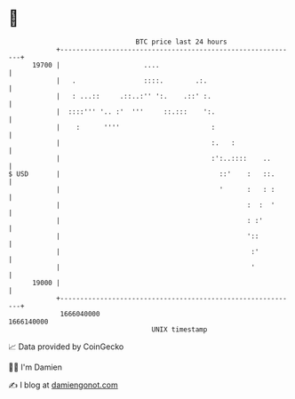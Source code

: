 * 👋

#+begin_example
                                   BTC price last 24 hours                    
               +------------------------------------------------------------+ 
         19700 |                     ....                                   | 
               |   .                 ::::.        .:.                       | 
               |   : ...::     .::..:'' ':.    .::' :.                      | 
               |  ::::''' '.. :'  '''     ::.:::    ':.                     | 
               |    :      ''''                       :                     | 
               |                                      :.   :                | 
               |                                      :':..::::    ..       | 
   $ USD       |                                        ::'    :   ::.      | 
               |                                        '      :   : :      | 
               |                                               :  :  '      | 
               |                                               : :'         | 
               |                                               '::          | 
               |                                                :'          | 
               |                                                '           | 
         19000 |                                                            | 
               +------------------------------------------------------------+ 
                1666040000                                        1666140000  
                                       UNIX timestamp                         
#+end_example
📈 Data provided by CoinGecko

🧑‍💻 I'm Damien

✍️ I blog at [[https://www.damiengonot.com][damiengonot.com]]
